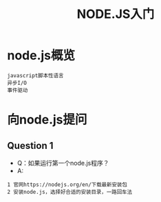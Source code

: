 #+TITLE:  NODE.JS入门
#+HTML_HEAD: <link rel="stylesheet" type="text/css" href="../../style/my-org-worg.css" />

* node.js概览
#+BEGIN_EXAMPLE
javascript脚本性语言
异步I/O
事件驱动
#+END_EXAMPLE

* 向node.js提问
** Question 1
+ Q：如果运行第一个node.js程序？
+ A:
#+BEGIN_EXAMPLE
1 官网https://nodejs.org/en/下载最新安装包
2 安装node.js，选择好合适的安装目录，一路回车法
#+END_EXAMPLE

